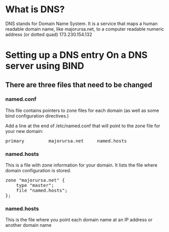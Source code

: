 * What is DNS?
DNS stands for Domain Name System.  It is a service that maps a human
readable domain name, like majorursa.net, to a computer readable
numeric address (or dotted quad) 173.230.154.132

* Setting up a DNS entry On a DNS server using BIND
** There are three files that need to be changed
*** named.conf
This file contains pointers to zone files for each domain (as well as
some bind configuration directives.)

Add a line at the end of /etc/named.conf that will point to the zone
file for your new domain:
#+begin_html
<pre>
primary         majorursa.net     named.hosts
</pre>
#+end_html

*** named.hosts
This is a file with zone information for your domain. It lists the
file where domain configuration is stored.
#+begin_html
<pre>
zone "majorursa.net" {
    type "master";
    file "named.hosts";
};
</pre>
#+end_html

*** named.hosts
This is the file where you point each domain name at an IP address or
another domain name
#+begin_html
<pre>

</pre>
#+end_html
